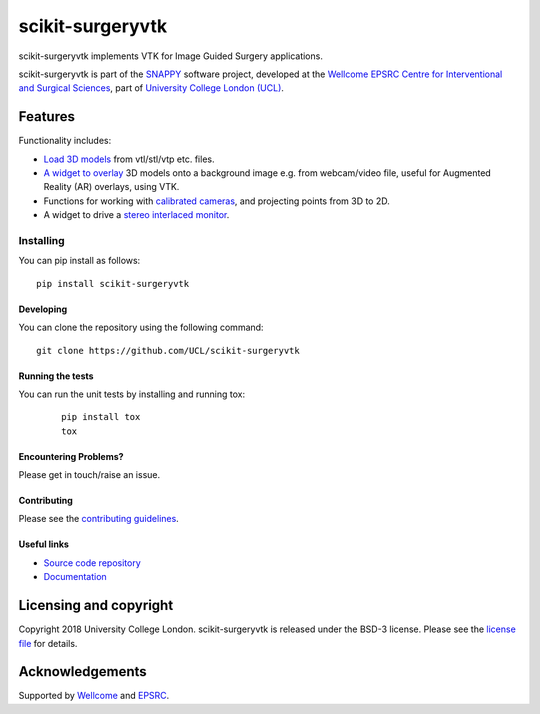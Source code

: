 scikit-surgeryvtk
===============================

.. image:: https://github.com/UCL/scikit-surgeryvtk /raw/master/project-icon.png
   :height: 128px
   :width: 128px
   :target: https://github.com/UCL/scikit-surgeryvtk 
   :alt: Logo

.. image:: https://github.com/UCL/scikit-surgeryvtk/workflows/.github/workflows/ci.yml/badge.svg
   :target: https://github.com/UCL/scikit-surgeryvtk/actions
   :alt: GitHub Actions CI statuss

.. image:: https://coveralls.io/repos/github/UCL/scikit-surgeryvtk/badge.svg?branch=master&service=github
    :target: https://coveralls.io/github/UCL/scikit-surgeryvtk?branch=master
    :alt: Test coverage

.. image:: https://readthedocs.org/projects/scikit-surgeryvtk /badge/?version=latest
    :target: http://scikit-surgeryvtk .readthedocs.io/en/latest/?badge=latest
    :alt: Documentation Status

scikit-surgeryvtk implements VTK for Image Guided Surgery applications.

scikit-surgeryvtk is part of the `SNAPPY`_ software project, developed at the `Wellcome EPSRC Centre for Interventional and Surgical Sciences`_, part of `University College London (UCL)`_.

Features
--------
Functionality includes:

* `Load 3D models <https://scikit-surgeryvtk.readthedocs.io/en/latest/models/index.html>`_ from vtl/stl/vtp etc. files.
* `A widget to overlay <https://scikit-surgeryvtk.readthedocs.io/en/latest/widgets/index.html#module-sksurgeryvtk.widgets.vtk_overlay_window>`_ 3D models onto a background image e.g. from webcam/video file, useful for Augmented Reality (AR) overlays, using VTK.
* Functions for working with `calibrated cameras <https://scikit-surgeryvtk.readthedocs.io/en/latest/camera/index.html>`_, and projecting points from 3D to 2D.
* A widget to drive a `stereo interlaced monitor <https://scikit-surgeryvtk.readthedocs.io/en/latest/widgets/index.html#module-sksurgeryvtk.widgets.vtk_interlaced_stereo_window>`_.


Installing
~~~~~~~~~~

You can pip install as follows:
::

    pip install scikit-surgeryvtk


Developing
^^^^^^^^^^

You can clone the repository using the following command:

::

    git clone https://github.com/UCL/scikit-surgeryvtk


Running the tests
^^^^^^^^^^^^^^^^^

You can run the unit tests by installing and running tox:

    ::

      pip install tox
      tox

Encountering Problems?
^^^^^^^^^^^^^^^^^^^^^^
Please get in touch/raise an issue.

Contributing
^^^^^^^^^^^^

Please see the `contributing guidelines`_.


Useful links
^^^^^^^^^^^^

* `Source code repository`_
* `Documentation`_


Licensing and copyright
-----------------------

Copyright 2018 University College London.
scikit-surgeryvtk is released under the BSD-3 license. Please see the `license file`_ for details.


Acknowledgements
----------------

Supported by `Wellcome`_ and `EPSRC`_.


.. _`Wellcome EPSRC Centre for Interventional and Surgical Sciences`: http://www.ucl.ac.uk/weiss
.. _`source code repository`: https://github.com/UCL/scikit-surgeryvtk
.. _`Documentation`: https://scikit-surgeryvtk.readthedocs.io
.. _`SNAPPY`: https://weisslab.cs.ucl.ac.uk/WEISS/PlatformManagement/SNAPPY/wikis/home
.. _`University College London (UCL)`: http://www.ucl.ac.uk/
.. _`Wellcome`: https://wellcome.ac.uk/
.. _`EPSRC`: https://www.epsrc.ac.uk/
.. _`contributing guidelines`: https://github.com/UCL/scikit-surgeryvtk/CONTRIBUTING.rst
.. _`license file`: https://github.com/UCL/scikit-surgeryvtkblob/master/LICENSE
.. _`common issues`: https://weisslab.cs.ucl.ac.uk/WEISS/SoftwareRepositories/SNAPPY/scikit-surgery/wikis/Common-Issues
